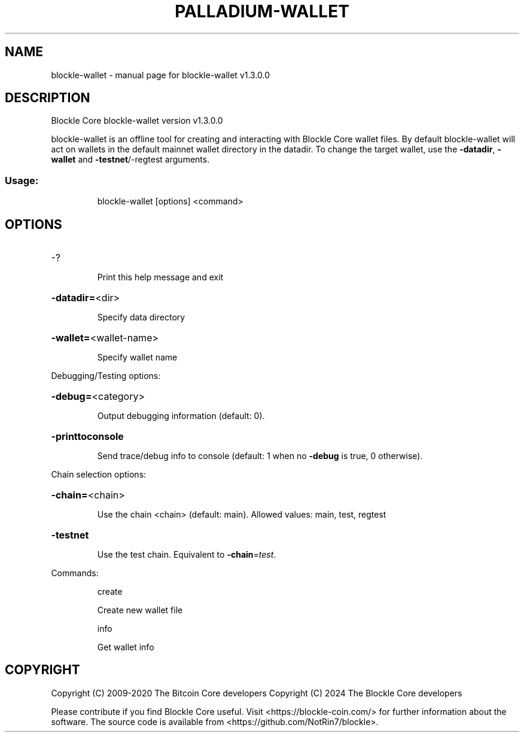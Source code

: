 .\" DO NOT MODIFY THIS FILE!  It was generated by help2man 1.47.13.
.TH PALLADIUM-WALLET "1" "April 2024" "blockle-wallet v1.3.0.0" "User Commands"
.SH NAME
blockle-wallet \- manual page for blockle-wallet v1.3.0.0
.SH DESCRIPTION
Blockle Core blockle\-wallet version v1.3.0.0
.PP
blockle\-wallet is an offline tool for creating and interacting with Blockle Core wallet files.
By default blockle\-wallet will act on wallets in the default mainnet wallet directory in the datadir.
To change the target wallet, use the \fB\-datadir\fR, \fB\-wallet\fR and \fB\-testnet\fR/\-regtest arguments.
.SS "Usage:"
.IP
blockle\-wallet [options] <command>
.SH OPTIONS
.HP
\-?
.IP
Print this help message and exit
.HP
\fB\-datadir=\fR<dir>
.IP
Specify data directory
.HP
\fB\-wallet=\fR<wallet\-name>
.IP
Specify wallet name
.PP
Debugging/Testing options:
.HP
\fB\-debug=\fR<category>
.IP
Output debugging information (default: 0).
.HP
\fB\-printtoconsole\fR
.IP
Send trace/debug info to console (default: 1 when no \fB\-debug\fR is true, 0
otherwise).
.PP
Chain selection options:
.HP
\fB\-chain=\fR<chain>
.IP
Use the chain <chain> (default: main). Allowed values: main, test,
regtest
.HP
\fB\-testnet\fR
.IP
Use the test chain. Equivalent to \fB\-chain\fR=\fI\,test\/\fR.
.PP
Commands:
.IP
create
.IP
Create new wallet file
.IP
info
.IP
Get wallet info
.SH COPYRIGHT
Copyright (C) 2009-2020 The Bitcoin Core developers
Copyright (C) 2024 The Blockle Core developers

Please contribute if you find Blockle Core useful. Visit
<https://blockle-coin.com/> for further information about the software.
The source code is available from <https://github.com/NotRin7/blockle>.
